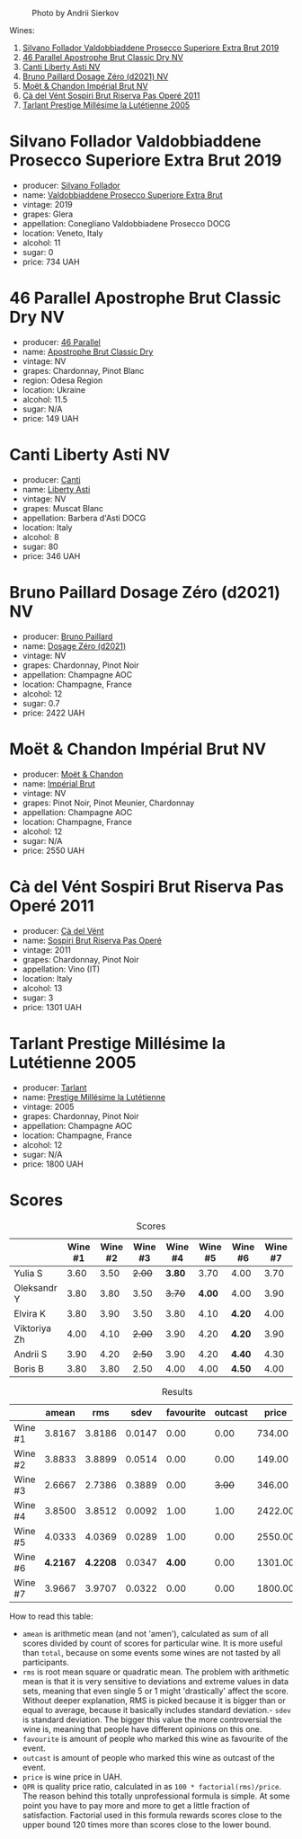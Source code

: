 #+caption: Photo by Andrii Sierkov
[[file:/images/2023-02-03-home-party/2023-02-04-12-08-11-IMG-0537.webp]]

Wines:

1. [[barberry:/wines/62c52d66-b179-4545-9912-76a701e39534][Silvano Follador Valdobbiaddene Prosecco Superiore Extra Brut 2019]]
2. [[barberry:/wines/e69c2217-fba4-4c5c-927f-c4d7049745b3][46 Parallel Apostrophe Brut Classic Dry NV]]
3. [[barberry:/wines/6264c897-809f-4aaf-b765-6db6bb266b1b][Canti Liberty Asti NV]]
4. [[barberry:/wines/b482a809-5815-4136-b68a-4049faa0a736][Bruno Paillard Dosage Zéro (d2021) NV]]
5. [[barberry:/wines/63fa302c-4073-49b1-99ed-3228df8edac1][Moët & Chandon Impérial Brut NV]]
6. [[barberry:/wines/bf77c1a9-c3da-424d-8306-f94769b95a65][Cà del Vént Sospiri Brut Riserva Pas Operé 2011]]
7. [[barberry:/wines/c10c218e-6358-4d6b-a09e-8c8a7131ecc7][Tarlant Prestige Millésime la Lutétienne 2005]]

* Silvano Follador Valdobbiaddene Prosecco Superiore Extra Brut 2019
:PROPERTIES:
:ID:                     6617de65-77e2-48d5-a4a4-cfba084e435d
:END:

#+attr_html: :class bottle-right
[[file:/images/2023-02-03-home-party/2023-02-04-11-40-45-AC7529AB-298F-4548-BC14-21F5D80DA1A6-1-105-c.webp]]

- producer: [[barberry:/producers/0b44cf0d-9ec2-4172-9bf0-6fb08a2fda91][Silvano Follador]]
- name: [[barberry:/wines/62c52d66-b179-4545-9912-76a701e39534][Valdobbiaddene Prosecco Superiore Extra Brut]]
- vintage: 2019
- grapes: Glera
- appellation: Conegliano Valdobbiadene Prosecco DOCG
- location: Veneto, Italy
- alcohol: 11
- sugar: 0
- price: 734 UAH

* 46 Parallel Apostrophe Brut Classic Dry NV
:PROPERTIES:
:ID:                     f1403738-22c7-40ea-80c5-421d68847bbb
:END:

#+attr_html: :class bottle-right
[[file:/images/2023-02-03-home-party/2023-02-04-11-47-31-CE5440A7-0774-4C10-BEE3-43EEDB5936A0-1-105-c.webp]]

- producer: [[barberry:/producers/909671b4-8775-4032-a88f-389428ff82d7][46 Parallel]]
- name: [[barberry:/wines/e69c2217-fba4-4c5c-927f-c4d7049745b3][Apostrophe Brut Classic Dry]]
- vintage: NV
- grapes: Chardonnay, Pinot Blanc
- region: Odesa Region
- location: Ukraine
- alcohol: 11.5
- sugar: N/A
- price: 149 UAH

* Canti Liberty Asti NV
:PROPERTIES:
:ID:                     36f5855f-c301-47da-b1c2-81753f60a3d8
:END:

#+attr_html: :class bottle-right
[[file:/images/2023-02-03-home-party/2023-02-04-11-50-12-00E745CB-AD13-4323-BE75-20307A2F55B7-1-105-c.webp]]

- producer: [[barberry:/producers/8d9abd49-6cfd-4086-ba57-5da713f78378][Canti]]
- name: [[barberry:/wines/6264c897-809f-4aaf-b765-6db6bb266b1b][Liberty Asti]]
- vintage: NV
- grapes: Muscat Blanc
- appellation: Barbera d'Asti DOCG
- location: Italy
- alcohol: 8
- sugar: 80
- price: 346 UAH

* Bruno Paillard Dosage Zéro (d2021) NV
:PROPERTIES:
:ID:                     e92bed8c-a1e1-4652-8e3a-af62a19d4ca0
:END:

#+attr_html: :class bottle-right
[[file:/images/2023-02-03-home-party/2023-02-04-11-52-33-04611971-7C7B-4F73-A776-793C257AE39B-1-105-c.webp]]

- producer: [[barberry:/producers/11da3d83-ca4a-4e23-a8f1-e8d1cf395b58][Bruno Paillard]]
- name: [[barberry:/wines/b482a809-5815-4136-b68a-4049faa0a736][Dosage Zéro (d2021)]]
- vintage: NV
- grapes: Chardonnay, Pinot Noir
- appellation: Champagne AOC
- location: Champagne, France
- alcohol: 12
- sugar: 0.7
- price: 2422 UAH

* Moët & Chandon Impérial Brut NV
:PROPERTIES:
:ID:                     a0e157cf-42ff-4b7a-ac7f-0498992caff6
:END:

#+attr_html: :class bottle-right
[[file:/images/2023-02-03-home-party/2023-02-04-11-54-58-6EA973FD-7F8E-47EC-B721-3FABC3F617B0-1-105-c.webp]]

- producer: [[barberry:/producers/4adf3d90-04a2-4b8a-a0c9-07533dfc759f][Moët & Chandon]]
- name: [[barberry:/wines/63fa302c-4073-49b1-99ed-3228df8edac1][Impérial Brut]]
- vintage: NV
- grapes: Pinot Noir, Pinot Meunier, Chardonnay
- appellation: Champagne AOC
- location: Champagne, France
- alcohol: 12
- sugar: N/A
- price: 2550 UAH

* Cà del Vént Sospiri Brut Riserva Pas Operé 2011
:PROPERTIES:
:ID:                     45024ff9-16cf-409f-9794-69b71aa3cdf6
:END:

#+attr_html: :class bottle-right
[[file:/images/2023-02-03-home-party/2021-12-27-18-44-25-B467424A-B015-4E87-ABE2-6A26CB7C9065-1-105-c.webp]]

- producer: [[barberry:/producers/10c5a427-ee4a-4962-a855-a9bbfd135d39][Cà del Vént]]
- name: [[barberry:/wines/bf77c1a9-c3da-424d-8306-f94769b95a65][Sospiri Brut Riserva Pas Operé]]
- vintage: 2011
- grapes: Chardonnay, Pinot Noir
- appellation: Vino (IT)
- location: Italy
- alcohol: 13
- sugar: 3
- price: 1301 UAH

* Tarlant Prestige Millésime la Lutétienne 2005
:PROPERTIES:
:ID:                     9d9fe9a4-094d-47e1-8858-0b29219cec9a
:END:

#+attr_html: :class bottle-right
[[file:/images/2023-02-03-home-party/2023-01-10-07-03-41-490B2539-9E40-40F7-B882-8CAB12DD538E-1-102-o.webp]]

- producer: [[barberry:/producers/ecaa59a5-7b39-48ca-bf6c-a3fd6cb2c7be][Tarlant]]
- name: [[barberry:/wines/c10c218e-6358-4d6b-a09e-8c8a7131ecc7][Prestige Millésime la Lutétienne]]
- vintage: 2005
- grapes: Chardonnay, Pinot Noir
- appellation: Champagne AOC
- location: Champagne, France
- alcohol: 12
- sugar: N/A
- price: 1800 UAH

* Scores
:PROPERTIES:
:ID:                     a67bbf89-ae0b-44fe-96e4-e0796a285575
:END:

#+attr_html: :class tasting-scores
#+caption: Scores
#+results: scores
|              | Wine #1 | Wine #2 | Wine #3 | Wine #4 | Wine #5 | Wine #6 | Wine #7 |
|--------------+---------+---------+---------+---------+---------+---------+---------|
| Yulia S      |    3.60 |    3.50 |  +2.00+ |  *3.80* |    3.70 | 4.00    |    3.70 |
| Oleksandr Y  |    3.80 |    3.80 |    3.50 |  +3.70+ |  *4.00* | 4.00    |    3.90 |
| Elvira K     |    3.80 |    3.90 |    3.50 |    3.80 |    4.10 | *4.20*  |    4.00 |
| Viktoriya Zh |    4.00 |    4.10 |  +2.00+ |    3.90 |    4.20 | *4.20*  |    3.90 |
| Andrii S     |    3.90 |    4.20 |  +2.50+ |    3.90 |    4.20 | *4.40*  |    4.30 |
| Boris B      |    3.80 |    3.80 |    2.50 |    4.00 |    4.00 | *4.50*  |    4.00 |

#+attr_html: :class tasting-scores :rules groups :cellspacing 0 :cellpadding 6
#+caption: Results
#+results: summary
|         |    amean |      rms |   sdev | favourite | outcast |   price |       QPR |
|---------+----------+----------+--------+-----------+---------+---------+-----------|
| Wine #1 |   3.8167 |   3.8186 | 0.0147 |      0.00 |    0.00 |  734.00 |    2.4902 |
| Wine #2 |   3.8833 |   3.8899 | 0.0514 |      0.00 |    0.00 |  149.00 | *13.5324* |
| Wine #3 |   2.6667 |   2.7386 | 0.3889 |      0.00 |  +3.00+ |  346.00 |    1.1596 |
| Wine #4 |   3.8500 |   3.8512 | 0.0092 |      1.00 |    1.00 | 2422.00 |    0.7925 |
| Wine #5 |   4.0333 |   4.0369 | 0.0289 |      1.00 |    0.00 | 2550.00 |    0.9898 |
| Wine #6 | *4.2167* | *4.2208* | 0.0347 |    *4.00* |    0.00 | 1301.00 |    2.5697 |
| Wine #7 |   3.9667 |   3.9707 | 0.0322 |      0.00 |    0.00 | 1800.00 |    1.2682 |

How to read this table:

- =amean= is arithmetic mean (and not 'amen'), calculated as sum of all scores divided by count of scores for particular wine. It is more useful than =total=, because on some events some wines are not tasted by all participants.
- =rms= is root mean square or quadratic mean. The problem with arithmetic mean is that it is very sensitive to deviations and extreme values in data sets, meaning that even single 5 or 1 might 'drastically' affect the score. Without deeper explanation, RMS is picked because it is bigger than or equal to average, because it basically includes standard deviation.- =sdev= is standard deviation. The bigger this value the more controversial the wine is, meaning that people have different opinions on this one.
- =favourite= is amount of people who marked this wine as favourite of the event.
- =outcast= is amount of people who marked this wine as outcast of the event.
- =price= is wine price in UAH.
- =QPR= is quality price ratio, calculated in as =100 * factorial(rms)/price=. The reason behind this totally unprofessional formula is simple. At some point you have to pay more and more to get a little fraction of satisfaction. Factorial used in this formula rewards scores close to the upper bound 120 times more than scores close to the lower bound.

